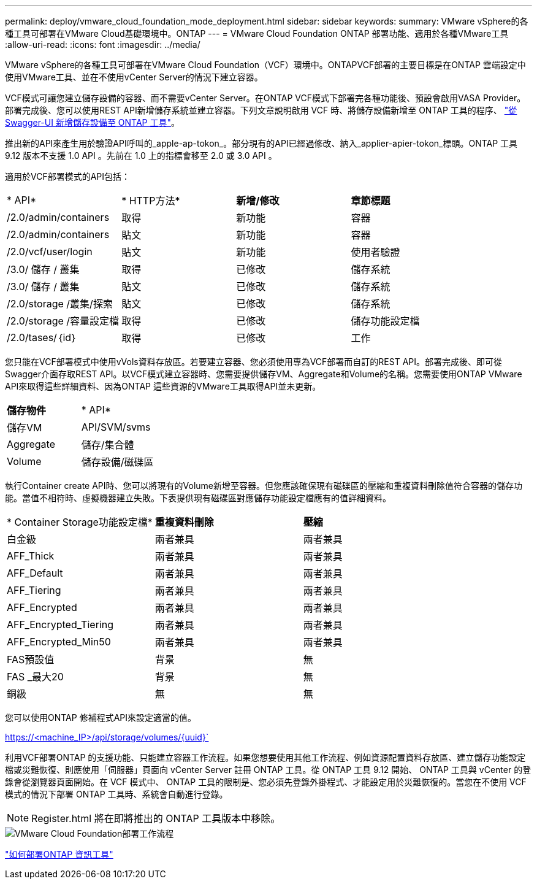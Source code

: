 ---
permalink: deploy/vmware_cloud_foundation_mode_deployment.html 
sidebar: sidebar 
keywords:  
summary: VMware vSphere的各種工具可部署在VMware Cloud基礎環境中。ONTAP 
---
= VMware Cloud Foundation ONTAP 部署功能、適用於各種VMware工具
:allow-uri-read: 
:icons: font
:imagesdir: ../media/


[role="lead"]
VMware vSphere的各種工具可部署在VMware Cloud Foundation（VCF）環境中。ONTAPVCF部署的主要目標是在ONTAP 雲端設定中使用VMware工具、並在不使用vCenter Server的情況下建立容器。

VCF模式可讓您建立儲存設備的容器、而不需要vCenter Server。在ONTAP VCF模式下部署完各種功能後、預設會啟用VASA Provider。部署完成後、您可以使用REST API新增儲存系統並建立容器。下列文章說明啟用 VCF 時、將儲存設備新增至 ONTAP 工具的程序、 https://kb.netapp.com/mgmt/OTV/SRA/Storage_Replication_Adapter%3A_How_to_configure_SRA_in_a_SRM_Shared_Recovery_Site["從 Swagger-UI 新增儲存設備至 ONTAP 工具"]。

推出新的API來產生用於驗證API呼叫的_apple-ap-tokon_。部分現有的API已經過修改、納入_applier-apier-tokon_標頭。ONTAP 工具 9.12 版本不支援 1.0 API 。先前在 1.0 上的指標會移至 2.0 或 3.0 API 。

適用於VCF部署模式的API包括：

|===


| * API* | * HTTP方法* | *新增/修改* | *章節標題* 


 a| 
/2.0/admin/containers
 a| 
取得
 a| 
新功能
 a| 
容器



 a| 
/2.0/admin/containers
 a| 
貼文
 a| 
新功能
 a| 
容器



 a| 
/2.0/vcf/user/login
 a| 
貼文
 a| 
新功能
 a| 
使用者驗證



 a| 
/3.0/ 儲存 / 叢集
 a| 
取得
 a| 
已修改
 a| 
儲存系統



 a| 
/3.0/ 儲存 / 叢集
 a| 
貼文
 a| 
已修改
 a| 
儲存系統



 a| 
/2.0/storage /叢集/探索
 a| 
貼文
 a| 
已修改
 a| 
儲存系統



 a| 
/2.0/storage /容量設定檔
 a| 
取得
 a| 
已修改
 a| 
儲存功能設定檔



 a| 
/2.0/tases/｛id｝
 a| 
取得
 a| 
已修改
 a| 
工作

|===
您只能在VCF部署模式中使用vVols資料存放區。若要建立容器、您必須使用專為VCF部署而自訂的REST API。部署完成後、即可從Swagger介面存取REST API。以VCF模式建立容器時、您需要提供儲存VM、Aggregate和Volume的名稱。您需要使用ONTAP VMware API來取得這些詳細資料、因為ONTAP 這些資源的VMware工具取得API並未更新。

|===


| *儲存物件* | * API* 


 a| 
儲存VM
 a| 
API/SVM/svms



 a| 
Aggregate
 a| 
儲存/集合體



 a| 
Volume
 a| 
儲存設備/磁碟區

|===
執行Container create API時、您可以將現有的Volume新增至容器。但您應該確保現有磁碟區的壓縮和重複資料刪除值符合容器的儲存功能。當值不相符時、虛擬機器建立失敗。下表提供現有磁碟區對應儲存功能設定檔應有的值詳細資料。

|===


| * Container Storage功能設定檔* | *重複資料刪除* | *壓縮* 


 a| 
白金級
 a| 
兩者兼具
 a| 
兩者兼具



 a| 
AFF_Thick
 a| 
兩者兼具
 a| 
兩者兼具



 a| 
AFF_Default
 a| 
兩者兼具
 a| 
兩者兼具



 a| 
AFF_Tiering
 a| 
兩者兼具
 a| 
兩者兼具



 a| 
AFF_Encrypted
 a| 
兩者兼具
 a| 
兩者兼具



 a| 
AFF_Encrypted_Tiering
 a| 
兩者兼具
 a| 
兩者兼具



 a| 
AFF_Encrypted_Min50
 a| 
兩者兼具
 a| 
兩者兼具



 a| 
FAS預設值
 a| 
背景
 a| 
無



 a| 
FAS _最大20
 a| 
背景
 a| 
無



 a| 
銅級
 a| 
無
 a| 
無

|===
您可以使用ONTAP 修補程式API來設定適當的值。

https://<machine_IP>/api/storage/volumes/{uuid}`

利用VCF部署ONTAP 的支援功能、只能建立容器工作流程。如果您想要使用其他工作流程、例如資源配置資料存放區、建立儲存功能設定檔或災難恢復、則應使用「伺服器」頁面向 vCenter Server 註冊 ONTAP 工具。從 ONTAP 工具 9.12 開始、 ONTAP 工具與 vCenter 的登錄會從瀏覽器頁面開始。在 VCF 模式中、 ONTAP 工具的限制是、您必須先登錄外掛程式、才能設定用於災難恢復的。當您在不使用 VCF 模式的情況下部署 ONTAP 工具時、系統會自動進行登錄。


NOTE: Register.html 將在即將推出的 ONTAP 工具版本中移除。

image::../media/VCF_deployment.png[VMware Cloud Foundation部署工作流程]

link:../deploy/task_deploy_ontap_tools.html["如何部署ONTAP 資訊工具"]
